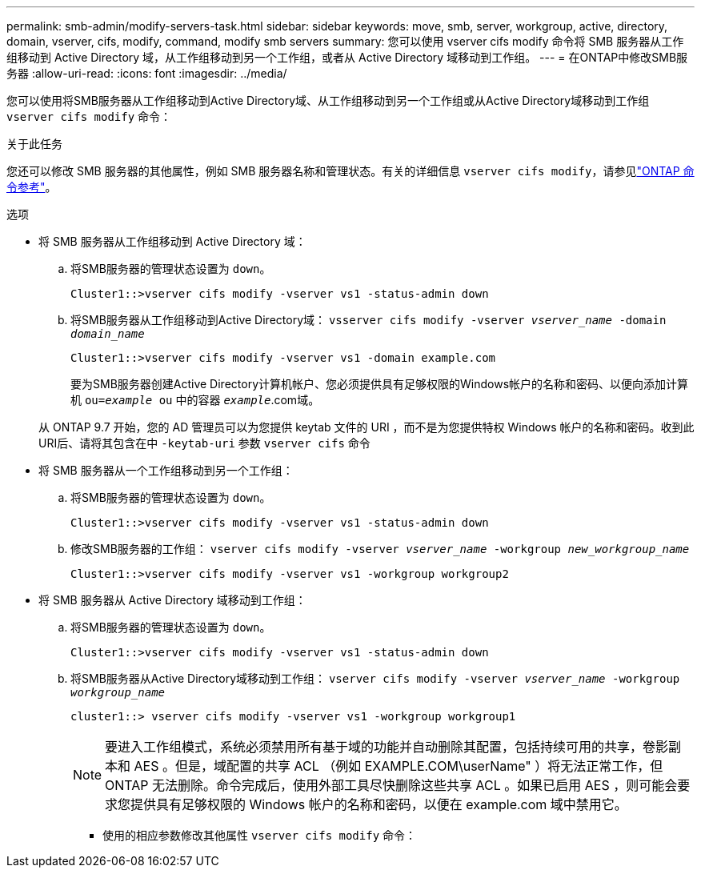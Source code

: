 ---
permalink: smb-admin/modify-servers-task.html 
sidebar: sidebar 
keywords: move, smb, server, workgroup, active, directory, domain, vserver, cifs, modify, command, modify smb servers 
summary: 您可以使用 vserver cifs modify 命令将 SMB 服务器从工作组移动到 Active Directory 域，从工作组移动到另一个工作组，或者从 Active Directory 域移动到工作组。 
---
= 在ONTAP中修改SMB服务器
:allow-uri-read: 
:icons: font
:imagesdir: ../media/


[role="lead"]
您可以使用将SMB服务器从工作组移动到Active Directory域、从工作组移动到另一个工作组或从Active Directory域移动到工作组 `vserver cifs modify` 命令：

.关于此任务
您还可以修改 SMB 服务器的其他属性，例如 SMB 服务器名称和管理状态。有关的详细信息 `vserver cifs modify`，请参见link:https://docs.netapp.com/us-en/ontap-cli/vserver-cifs-modify.html["ONTAP 命令参考"^]。

.选项
* 将 SMB 服务器从工作组移动到 Active Directory 域：
+
.. 将SMB服务器的管理状态设置为 `down`。
+
[listing]
----
Cluster1::>vserver cifs modify -vserver vs1 -status-admin down
----
.. 将SMB服务器从工作组移动到Active Directory域： `vsserver cifs modify -vserver _vserver_name_ -domain _domain_name_`
+
[listing]
----
Cluster1::>vserver cifs modify -vserver vs1 -domain example.com
----
+
要为SMB服务器创建Active Directory计算机帐户、您必须提供具有足够权限的Windows帐户的名称和密码、以便向添加计算机 `ou=_example_ ou` 中的容器 `_example_`.com域。

+
从 ONTAP 9.7 开始，您的 AD 管理员可以为您提供 keytab 文件的 URI ，而不是为您提供特权 Windows 帐户的名称和密码。收到此URI后、请将其包含在中 `-keytab-uri` 参数 `vserver cifs` 命令



* 将 SMB 服务器从一个工作组移动到另一个工作组：
+
.. 将SMB服务器的管理状态设置为 `down`。
+
[listing]
----
Cluster1::>vserver cifs modify -vserver vs1 -status-admin down
----
.. 修改SMB服务器的工作组： `vserver cifs modify -vserver _vserver_name_ -workgroup _new_workgroup_name_`
+
[listing]
----
Cluster1::>vserver cifs modify -vserver vs1 -workgroup workgroup2
----


* 将 SMB 服务器从 Active Directory 域移动到工作组：
+
.. 将SMB服务器的管理状态设置为 `down`。
+
[listing]
----
Cluster1::>vserver cifs modify -vserver vs1 -status-admin down
----
.. 将SMB服务器从Active Directory域移动到工作组： `vserver cifs modify -vserver _vserver_name_ -workgroup _workgroup_name_`
+
[listing]
----
cluster1::> vserver cifs modify -vserver vs1 -workgroup workgroup1
----
+
[NOTE]
====
要进入工作组模式，系统必须禁用所有基于域的功能并自动删除其配置，包括持续可用的共享，卷影副本和 AES 。但是，域配置的共享 ACL （例如 EXAMPLE.COM\userName" ）将无法正常工作，但 ONTAP 无法删除。命令完成后，使用外部工具尽快删除这些共享 ACL 。如果已启用 AES ，则可能会要求您提供具有足够权限的 Windows 帐户的名称和密码，以便在 example.com 域中禁用它。

====
+
*** 使用的相应参数修改其他属性 `vserver cifs modify` 命令：





